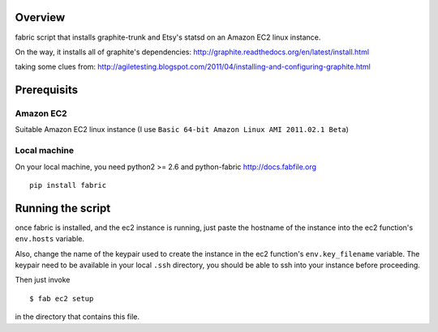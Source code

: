 Overview
========

fabric script that installs graphite-trunk and Etsy's statsd on an Amazon EC2 linux instance.

On the way, it installs all of graphite's dependencies: http://graphite.readthedocs.org/en/latest/install.html

taking some clues from: http://agiletesting.blogspot.com/2011/04/installing-and-configuring-graphite.html

Prerequisits
============

Amazon EC2
----------

Suitable Amazon EC2 linux instance (I use ``Basic 64-bit Amazon Linux AMI 2011.02.1 Beta``)

.. image:: ec2instance.png

.. image:: ec2firewall.png


Local machine
-------------

On your local machine, you need python2 >= 2.6 and python-fabric http://docs.fabfile.org

::

    pip install fabric

Running the script
==================

once fabric is installed, and the ec2 instance is running, just paste the hostname of the
instance into the ec2 function's ``env.hosts`` variable.

Also, change the name of the keypair used to create the instance in the ec2 function's ``env.key_filename`` variable.
The keypair need to be available in your local ``.ssh`` directory, you should be able to ssh into your instance before proceeding.

Then just invoke

::

    $ fab ec2 setup

in the directory that contains this file.
